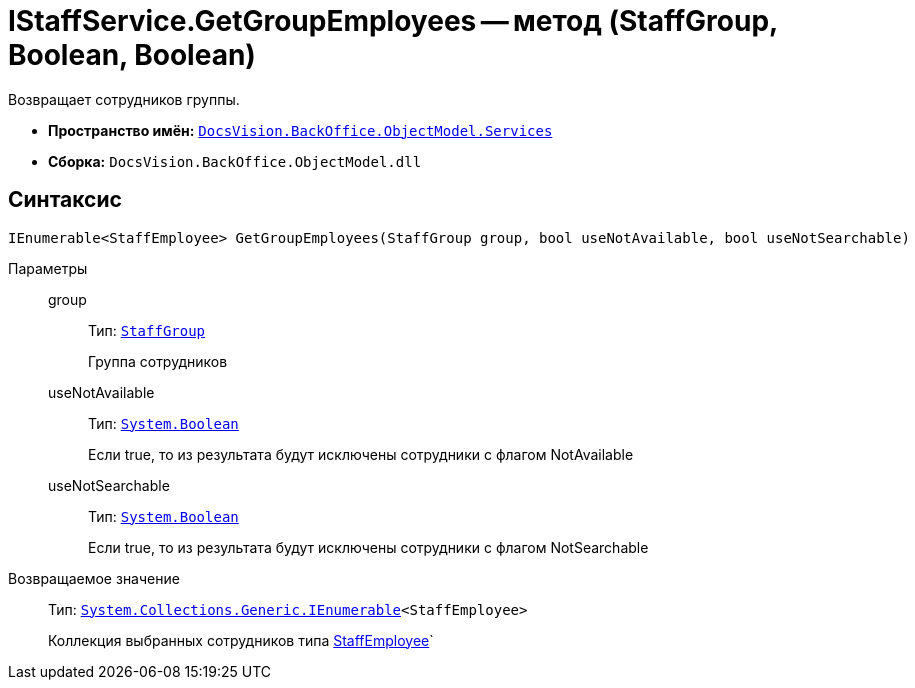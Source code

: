 = IStaffService.GetGroupEmployees -- метод (StaffGroup, Boolean, Boolean)

Возвращает сотрудников группы.

* *Пространство имён:* `xref:api/DocsVision/BackOffice/ObjectModel/Services/Services_NS.adoc[DocsVision.BackOffice.ObjectModel.Services]`
* *Сборка:* `DocsVision.BackOffice.ObjectModel.dll`

== Синтаксис

[source,csharp]
----
IEnumerable<StaffEmployee> GetGroupEmployees(StaffGroup group, bool useNotAvailable, bool useNotSearchable)
----

Параметры::
group:::
Тип: `xref:api/DocsVision/BackOffice/ObjectModel/StaffEmployee_CL.adoc[StaffGroup]`
+
Группа сотрудников
useNotAvailable:::
Тип: `http://msdn.microsoft.com/ru-ru/library/system.boolean.aspx[System.Boolean]`
+
Если true, то из результата будут исключены сотрудники с флагом NotAvailable
useNotSearchable:::
Тип: `http://msdn.microsoft.com/ru-ru/library/system.boolean.aspx[System.Boolean]`
+
Если true, то из результата будут исключены сотрудники с флагом NotSearchable

Возвращаемое значение::
Тип: `http://msdn.microsoft.com/ru-ru/library/9eekhta0.aspx[System.Collections.Generic.IEnumerable]<StaffEmployee>`
+
Коллекция выбранных сотрудников типа xref:api/DocsVision/BackOffice/ObjectModel/StaffEmployee_CL.adoc[StaffEmployee]`
